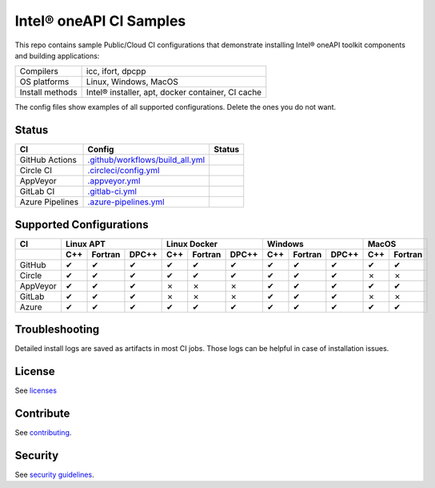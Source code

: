 .. SPDX-FileCopyrightText: 2020 Intel Corporation
..
.. SPDX-License-Identifier: CC-BY-4.0

============================
Intel\ |r| oneAPI CI Samples
============================

.. image:: https://api.reuse.software/badge/github.com/oneapi-src/oneapi-ci
   :target: https://api.reuse.software/info/github.com/oneapi-src/oneapi-ci
   :alt: REUSE status

This repo contains sample Public/Cloud CI configurations that
demonstrate installing Intel\ |r| oneAPI toolkit components and building
applications:

===============  ===========================================
Compilers        icc, ifort, dpcpp
OS platforms     Linux, Windows, MacOS
Install methods  Intel\ |r| installer, apt, docker container, CI cache
===============  ===========================================

The config files show examples of all supported configurations. Delete
the ones you do not want.

Status
======

==================  ==================================  ================
CI                  Config                              Status
==================  ==================================  ================
GitHub Actions      `.github/workflows/build_all.yml`_  |GitHubStatus|
Circle CI           `.circleci/config.yml`_             |CircleStatus|
AppVeyor            `.appveyor.yml`_                    |AppVeyorStatus|
GitLab CI           `.gitlab-ci.yml`_                   |GitLabStatus|
Azure Pipelines     `.azure-pipelines.yml`_             |AzureStatus|
==================  ==================================  ================


Supported Configurations
========================

======== === ======= ===== === ======= ===== === ======= ===== === =======
CI           Linux APT        Linux Docker        Windows         MacOS
-------- ----------------- ----------------- ----------------- -----------
\        C++ Fortran DPC++ C++ Fortran DPC++ C++ Fortran DPC++ C++ Fortran
======== === ======= ===== === ======= ===== === ======= ===== === =======
GitHub   |c|   |c|    |c|  |c|   |c|    |c|  |c|   |c|    |c|  |c|   |c|
Circle   |c|   |c|    |c|  |c|   |c|    |c|  |c|   |c|    |c|  |x|   |x|
AppVeyor |c|   |c|    |c|  |x|   |x|    |x|  |c|   |c|    |c|  |c|   |c|
GitLab   |c|   |c|    |c|  |x|   |x|    |x|  |c|   |c|    |c|  |x|   |x|
Azure    |c|   |c|    |c|  |c|   |c|    |c|  |c|   |c|    |c|  |c|   |c|
======== === ======= ===== === ======= ===== === ======= ===== === =======


Troubleshooting
===============

Detailed install logs are saved as artifacts in most CI jobs.
Those logs can be helpful in case of installation issues.

License
=======

See licenses_

Contribute
==========

See contributing_.

Security
========

See `security guidelines`_.

.. _licenses: LICENSES
.. _contributing: CONTRIBUTING.rst
.. _`security guidelines`: https://www.intel.com/content/www/us/en/security-center/default.html

.. _`.github/workflows/build_all.yml`: .github/workflows/build_all.yml
.. _`.circleci/config.yml`: .circleci/config.yml
.. _`.appveyor.yml`: .appveyor.yml
.. _`.gitlab-ci.yml`: .gitlab-ci.yml
.. _`.azure-pipelines.yml`: .azure-pipelines.yml

.. |GitHubStatus| image:: https://github.com/oneapi-src/oneapi-ci/workflows/build_all/badge.svg
   :target: https://github.com/oneapi-src/oneapi-ci/actions?query=workflow%3Abuild_all
   :alt: Build status
.. |CircleStatus| image:: https://circleci.com/gh/oneapi-src/oneapi-ci.svg
   :target: https://circleci.com/gh/oneapi-src/oneapi-ci
   :alt: Build status
.. |AppVeyorStatus| image:: https://ci.appveyor.com/api/projects/status/c1lc5jrl6akdb2ey?svg=true
   :target: https://ci.appveyor.com/project/oneapi-ci/oneapi-ci
   :alt: Build status
.. |GitLabStatus| image:: https://gitlab.com/rscohn2/oneapi-ci-mirror/badges/master/pipeline.svg
   :target: https://gitlab.com/rscohn2/oneapi-ci-mirror/-/commits/master
   :alt: Build status
.. |AzureStatus| image:: https://dev.azure.com/robertscohn/oneapi-ci-mirror/_apis/build/status/oneapi-src.oneapi-ci?branchName=master
   :target: https://dev.azure.com/robertscohn/oneapi-ci-mirror/_build
   :alt: Build status

.. |r| unicode:: U+000AE
.. |c| unicode:: U+2714
.. |x| unicode:: U+2717
